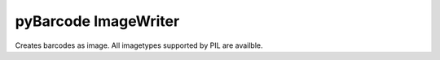 pyBarcode ImageWriter
=====================

Creates barcodes as image. All imagetypes supported by PIL are availble.

